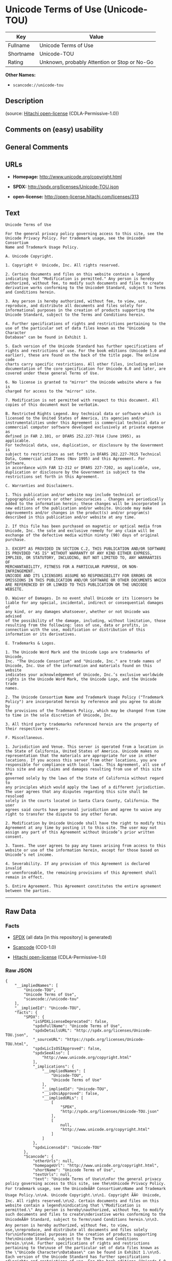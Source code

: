 * Unicode Terms of Use (Unicode-TOU)

| Key         | Value                                          |
|-------------+------------------------------------------------|
| Fullname    | Unicode Terms of Use                           |
| Shortname   | Unicode-TOU                                    |
| Rating      | Unknown, probably Attention or Stop or No-Go   |

*Other Names:*

- =scancode://unicode-tou=

** Description

#+BEGIN_QUOTE
#+END_QUOTE

(source: [[https://github.com/Hitachi/open-license][Hitachi
open-license]] (CDLA-Permissive-1.0))

** Comments on (easy) usability

** General Comments

** URLs

- *Homepage:* http://www.unicode.org/copyright.html

- *SPDX:* http://spdx.org/licenses/Unicode-TOU.json

- *open-license:* http://open-license.hitachi.com/licenses/313

** Text

#+BEGIN_EXAMPLE
  Unicode Terms of Use

  For the general privacy policy governing access to this site, see the
  Unicode Privacy Policy. For trademark usage, see the Unicode® Consortium
  Name and Trademark Usage Policy.

  A. Unicode Copyright.

  1. Copyright ©  Unicode, Inc. All rights reserved.

  2. Certain documents and files on this website contain a legend
  indicating that "Modification is permitted." Any person is hereby
  authorized, without fee, to modify such documents and files to create
  derivative works conforming to the Unicode® Standard, subject to Terms
  and Conditions herein.

  3. Any person is hereby authorized, without fee, to view, use,
  reproduce, and distribute all documents and files solely for
  informational purposes in the creation of products supporting the
  Unicode Standard, subject to the Terms and Conditions herein.

  4. Further specifications of rights and restrictions pertaining to the
  use of the particular set of data files known as the "Unicode Character
  Database" can be found in Exhibit 1.

  5. Each version of the Unicode Standard has further specifications of
  rights and restrictions of use. For the book editions (Unicode 5.0 and
  earlier), these are found on the back of the title page. The online code
  charts carry specific restrictions. All other files, including online
  documentation of the core specification for Unicode 6.0 and later, are
  covered under these general Terms of Use.

  6. No license is granted to "mirror" the Unicode website where a fee is
  charged for access to the "mirror" site.

  7. Modification is not permitted with respect to this document. All
  copies of this document must be verbatim.

  B. Restricted Rights Legend. Any technical data or software which is
  licensed to the United States of America, its agencies and/or
  instrumentalities under this Agreement is commercial technical data or
  commercial computer software developed exclusively at private expense as
  defined in FAR 2.101, or DFARS 252.227-7014 (June 1995), as applicable.
  For technical data, use, duplication, or disclosure by the Government is
  subject to restrictions as set forth in DFARS 202.227-7015 Technical
  Data, Commercial and Items (Nov 1995) and this Agreement. For Software,
  in accordance with FAR 12-212 or DFARS 227-7202, as applicable, use,
  duplication or disclosure by the Government is subject to the
  restrictions set forth in this Agreement.

  C. Warranties and Disclaimers.

  1. This publication and/or website may include technical or
  typographical errors or other inaccuracies . Changes are periodically
  added to the information herein; these changes will be incorporated in
  new editions of the publication and/or website. Unicode may make
  improvements and/or changes in the product(s) and/or program(s)
  described in this publication and/or website at any time.

  2. If this file has been purchased on magnetic or optical media from
  Unicode, Inc. the sole and exclusive remedy for any claim will be
  exchange of the defective media within ninety (90) days of original
  purchase.

  3. EXCEPT AS PROVIDED IN SECTION C.2, THIS PUBLICATION AND/OR SOFTWARE
  IS PROVIDED "AS IS" WITHOUT WARRANTY OF ANY KIND EITHER EXPRESS,
  IMPLIED, OR STATUTORY, INCLUDING, BUT NOT LIMITED TO, ANY WARRANTIES OF
  MERCHANTABILITY, FITNESS FOR A PARTICULAR PURPOSE, OR NON-INFRINGEMENT.
  UNICODE AND ITS LICENSORS ASSUME NO RESPONSIBILITY FOR ERRORS OR
  OMISSIONS IN THIS PUBLICATION AND/OR SOFTWARE OR OTHER DOCUMENTS WHICH
  ARE REFERENCED BY OR LINKED TO THIS PUBLICATION OR THE UNICODE WEBSITE.

  D. Waiver of Damages. In no event shall Unicode or its licensors be
  liable for any special, incidental, indirect or consequential damages of
  any kind, or any damages whatsoever, whether or not Unicode was advised
  of the possibility of the damage, including, without limitation, those
  resulting from the following: loss of use, data or profits, in
  connection with the use, modification or distribution of this
  information or its derivatives.

  E. Trademarks & Logos.

  1. The Unicode Word Mark and the Unicode Logo are trademarks of Unicode,
  Inc. "The Unicode Consortium" and "Unicode, Inc." are trade names of
  Unicode, Inc. Use of the information and materials found on this website
  indicates your acknowledgement of Unicode, Inc.’s exclusive worldwide
  rights in the Unicode Word Mark, the Unicode Logo, and the Unicode trade
  names.

  2. The Unicode Consortium Name and Trademark Usage Policy ("Trademark
  Policy") are incorporated herein by reference and you agree to abide by
  the provisions of the Trademark Policy, which may be changed from time
  to time in the sole discretion of Unicode, Inc.

  3. All third party trademarks referenced herein are the property of
  their respective owners.

  F. Miscellaneous.

  1. Jurisdiction and Venue. This server is operated from a location in
  the State of California, United States of America. Unicode makes no
  representation that the materials are appropriate for use in other
  locations. If you access this server from other locations, you are
  responsible for compliance with local laws. This Agreement, all use of
  this site and any claims and damages resulting from use of this site are
  governed solely by the laws of the State of California without regard to
  any principles which would apply the laws of a different jurisdiction.
  The user agrees that any disputes regarding this site shall be resolved
  solely in the courts located in Santa Clara County, California. The user
  agrees said courts have personal jurisdiction and agree to waive any
  right to transfer the dispute to any other forum.

  2. Modification by Unicode Unicode shall have the right to modify this
  Agreement at any time by posting it to this site. The user may not
  assign any part of this Agreement without Unicode’s prior written
  consent.

  3. Taxes. The user agrees to pay any taxes arising from access to this
  website or use of the information herein, except for those based on
  Unicode’s net income.

  4. Severability. If any provision of this Agreement is declared invalid
  or unenforceable, the remaining provisions of this Agreement shall
  remain in effect.

  5. Entire Agreement. This Agreement constitutes the entire agreement
  between the parties.
#+END_EXAMPLE

--------------

** Raw Data

*** Facts

- [[https://spdx.org/licenses/Unicode-TOU.html][SPDX]] (all data [in
  this repository] is generated)

- [[https://github.com/nexB/scancode-toolkit/blob/develop/src/licensedcode/data/licenses/unicode-tou.yml][Scancode]]
  (CC0-1.0)

- [[https://github.com/Hitachi/open-license][Hitachi open-license]]
  (CDLA-Permissive-1.0)

*** Raw JSON

#+BEGIN_EXAMPLE
  {
      "__impliedNames": [
          "Unicode-TOU",
          "Unicode Terms of Use",
          "scancode://unicode-tou"
      ],
      "__impliedId": "Unicode-TOU",
      "facts": {
          "SPDX": {
              "isSPDXLicenseDeprecated": false,
              "spdxFullName": "Unicode Terms of Use",
              "spdxDetailsURL": "http://spdx.org/licenses/Unicode-TOU.json",
              "_sourceURL": "https://spdx.org/licenses/Unicode-TOU.html",
              "spdxLicIsOSIApproved": false,
              "spdxSeeAlso": [
                  "http://www.unicode.org/copyright.html"
              ],
              "_implications": {
                  "__impliedNames": [
                      "Unicode-TOU",
                      "Unicode Terms of Use"
                  ],
                  "__impliedId": "Unicode-TOU",
                  "__isOsiApproved": false,
                  "__impliedURLs": [
                      [
                          "SPDX",
                          "http://spdx.org/licenses/Unicode-TOU.json"
                      ],
                      [
                          null,
                          "http://www.unicode.org/copyright.html"
                      ]
                  ]
              },
              "spdxLicenseId": "Unicode-TOU"
          },
          "Scancode": {
              "otherUrls": null,
              "homepageUrl": "http://www.unicode.org/copyright.html",
              "shortName": "Unicode Terms of Use",
              "textUrls": null,
              "text": "Unicode Terms of Use\n\nFor the general privacy policy governing access to this site, see the\nUnicode Privacy Policy. For trademark usage, see the UnicodeÃÂ® Consortium\nName and Trademark Usage Policy.\n\nA. Unicode Copyright.\n\n1. Copyright ÃÂ©  Unicode, Inc. All rights reserved.\n\n2. Certain documents and files on this website contain a legend\nindicating that \"Modification is permitted.\" Any person is hereby\nauthorized, without fee, to modify such documents and files to create\nderivative works conforming to the UnicodeÃÂ® Standard, subject to Terms\nand Conditions herein.\n\n3. Any person is hereby authorized, without fee, to view, use,\nreproduce, and distribute all documents and files solely for\ninformational purposes in the creation of products supporting the\nUnicode Standard, subject to the Terms and Conditions herein.\n\n4. Further specifications of rights and restrictions pertaining to the\nuse of the particular set of data files known as the \"Unicode Character\nDatabase\" can be found in Exhibit 1.\n\n5. Each version of the Unicode Standard has further specifications of\nrights and restrictions of use. For the book editions (Unicode 5.0 and\nearlier), these are found on the back of the title page. The online code\ncharts carry specific restrictions. All other files, including online\ndocumentation of the core specification for Unicode 6.0 and later, are\ncovered under these general Terms of Use.\n\n6. No license is granted to \"mirror\" the Unicode website where a fee is\ncharged for access to the \"mirror\" site.\n\n7. Modification is not permitted with respect to this document. All\ncopies of this document must be verbatim.\n\nB. Restricted Rights Legend. Any technical data or software which is\nlicensed to the United States of America, its agencies and/or\ninstrumentalities under this Agreement is commercial technical data or\ncommercial computer software developed exclusively at private expense as\ndefined in FAR 2.101, or DFARS 252.227-7014 (June 1995), as applicable.\nFor technical data, use, duplication, or disclosure by the Government is\nsubject to restrictions as set forth in DFARS 202.227-7015 Technical\nData, Commercial and Items (Nov 1995) and this Agreement. For Software,\nin accordance with FAR 12-212 or DFARS 227-7202, as applicable, use,\nduplication or disclosure by the Government is subject to the\nrestrictions set forth in this Agreement.\n\nC. Warranties and Disclaimers.\n\n1. This publication and/or website may include technical or\ntypographical errors or other inaccuracies . Changes are periodically\nadded to the information herein; these changes will be incorporated in\nnew editions of the publication and/or website. Unicode may make\nimprovements and/or changes in the product(s) and/or program(s)\ndescribed in this publication and/or website at any time.\n\n2. If this file has been purchased on magnetic or optical media from\nUnicode, Inc. the sole and exclusive remedy for any claim will be\nexchange of the defective media within ninety (90) days of original\npurchase.\n\n3. EXCEPT AS PROVIDED IN SECTION C.2, THIS PUBLICATION AND/OR SOFTWARE\nIS PROVIDED \"AS IS\" WITHOUT WARRANTY OF ANY KIND EITHER EXPRESS,\nIMPLIED, OR STATUTORY, INCLUDING, BUT NOT LIMITED TO, ANY WARRANTIES OF\nMERCHANTABILITY, FITNESS FOR A PARTICULAR PURPOSE, OR NON-INFRINGEMENT.\nUNICODE AND ITS LICENSORS ASSUME NO RESPONSIBILITY FOR ERRORS OR\nOMISSIONS IN THIS PUBLICATION AND/OR SOFTWARE OR OTHER DOCUMENTS WHICH\nARE REFERENCED BY OR LINKED TO THIS PUBLICATION OR THE UNICODE WEBSITE.\n\nD. Waiver of Damages. In no event shall Unicode or its licensors be\nliable for any special, incidental, indirect or consequential damages of\nany kind, or any damages whatsoever, whether or not Unicode was advised\nof the possibility of the damage, including, without limitation, those\nresulting from the following: loss of use, data or profits, in\nconnection with the use, modification or distribution of this\ninformation or its derivatives.\n\nE. Trademarks & Logos.\n\n1. The Unicode Word Mark and the Unicode Logo are trademarks of Unicode,\nInc. \"The Unicode Consortium\" and \"Unicode, Inc.\" are trade names of\nUnicode, Inc. Use of the information and materials found on this website\nindicates your acknowledgement of Unicode, Inc.Ã¢ÂÂs exclusive worldwide\nrights in the Unicode Word Mark, the Unicode Logo, and the Unicode trade\nnames.\n\n2. The Unicode Consortium Name and Trademark Usage Policy (\"Trademark\nPolicy\") are incorporated herein by reference and you agree to abide by\nthe provisions of the Trademark Policy, which may be changed from time\nto time in the sole discretion of Unicode, Inc.\n\n3. All third party trademarks referenced herein are the property of\ntheir respective owners.\n\nF. Miscellaneous.\n\n1. Jurisdiction and Venue. This server is operated from a location in\nthe State of California, United States of America. Unicode makes no\nrepresentation that the materials are appropriate for use in other\nlocations. If you access this server from other locations, you are\nresponsible for compliance with local laws. This Agreement, all use of\nthis site and any claims and damages resulting from use of this site are\ngoverned solely by the laws of the State of California without regard to\nany principles which would apply the laws of a different jurisdiction.\nThe user agrees that any disputes regarding this site shall be resolved\nsolely in the courts located in Santa Clara County, California. The user\nagrees said courts have personal jurisdiction and agree to waive any\nright to transfer the dispute to any other forum.\n\n2. Modification by Unicode Unicode shall have the right to modify this\nAgreement at any time by posting it to this site. The user may not\nassign any part of this Agreement without UnicodeÃ¢ÂÂs prior written\nconsent.\n\n3. Taxes. The user agrees to pay any taxes arising from access to this\nwebsite or use of the information herein, except for those based on\nUnicodeÃ¢ÂÂs net income.\n\n4. Severability. If any provision of this Agreement is declared invalid\nor unenforceable, the remaining provisions of this Agreement shall\nremain in effect.\n\n5. Entire Agreement. This Agreement constitutes the entire agreement\nbetween the parties.",
              "category": "Proprietary Free",
              "osiUrl": null,
              "owner": "Unicode Consortium",
              "_sourceURL": "https://github.com/nexB/scancode-toolkit/blob/develop/src/licensedcode/data/licenses/unicode-tou.yml",
              "key": "unicode-tou",
              "name": "Unicode Terms of Use",
              "spdxId": "Unicode-TOU",
              "notes": null,
              "_implications": {
                  "__impliedNames": [
                      "scancode://unicode-tou",
                      "Unicode Terms of Use",
                      "Unicode-TOU"
                  ],
                  "__impliedId": "Unicode-TOU",
                  "__impliedText": "Unicode Terms of Use\n\nFor the general privacy policy governing access to this site, see the\nUnicode Privacy Policy. For trademark usage, see the UnicodeÂ® Consortium\nName and Trademark Usage Policy.\n\nA. Unicode Copyright.\n\n1. Copyright Â©  Unicode, Inc. All rights reserved.\n\n2. Certain documents and files on this website contain a legend\nindicating that \"Modification is permitted.\" Any person is hereby\nauthorized, without fee, to modify such documents and files to create\nderivative works conforming to the UnicodeÂ® Standard, subject to Terms\nand Conditions herein.\n\n3. Any person is hereby authorized, without fee, to view, use,\nreproduce, and distribute all documents and files solely for\ninformational purposes in the creation of products supporting the\nUnicode Standard, subject to the Terms and Conditions herein.\n\n4. Further specifications of rights and restrictions pertaining to the\nuse of the particular set of data files known as the \"Unicode Character\nDatabase\" can be found in Exhibit 1.\n\n5. Each version of the Unicode Standard has further specifications of\nrights and restrictions of use. For the book editions (Unicode 5.0 and\nearlier), these are found on the back of the title page. The online code\ncharts carry specific restrictions. All other files, including online\ndocumentation of the core specification for Unicode 6.0 and later, are\ncovered under these general Terms of Use.\n\n6. No license is granted to \"mirror\" the Unicode website where a fee is\ncharged for access to the \"mirror\" site.\n\n7. Modification is not permitted with respect to this document. All\ncopies of this document must be verbatim.\n\nB. Restricted Rights Legend. Any technical data or software which is\nlicensed to the United States of America, its agencies and/or\ninstrumentalities under this Agreement is commercial technical data or\ncommercial computer software developed exclusively at private expense as\ndefined in FAR 2.101, or DFARS 252.227-7014 (June 1995), as applicable.\nFor technical data, use, duplication, or disclosure by the Government is\nsubject to restrictions as set forth in DFARS 202.227-7015 Technical\nData, Commercial and Items (Nov 1995) and this Agreement. For Software,\nin accordance with FAR 12-212 or DFARS 227-7202, as applicable, use,\nduplication or disclosure by the Government is subject to the\nrestrictions set forth in this Agreement.\n\nC. Warranties and Disclaimers.\n\n1. This publication and/or website may include technical or\ntypographical errors or other inaccuracies . Changes are periodically\nadded to the information herein; these changes will be incorporated in\nnew editions of the publication and/or website. Unicode may make\nimprovements and/or changes in the product(s) and/or program(s)\ndescribed in this publication and/or website at any time.\n\n2. If this file has been purchased on magnetic or optical media from\nUnicode, Inc. the sole and exclusive remedy for any claim will be\nexchange of the defective media within ninety (90) days of original\npurchase.\n\n3. EXCEPT AS PROVIDED IN SECTION C.2, THIS PUBLICATION AND/OR SOFTWARE\nIS PROVIDED \"AS IS\" WITHOUT WARRANTY OF ANY KIND EITHER EXPRESS,\nIMPLIED, OR STATUTORY, INCLUDING, BUT NOT LIMITED TO, ANY WARRANTIES OF\nMERCHANTABILITY, FITNESS FOR A PARTICULAR PURPOSE, OR NON-INFRINGEMENT.\nUNICODE AND ITS LICENSORS ASSUME NO RESPONSIBILITY FOR ERRORS OR\nOMISSIONS IN THIS PUBLICATION AND/OR SOFTWARE OR OTHER DOCUMENTS WHICH\nARE REFERENCED BY OR LINKED TO THIS PUBLICATION OR THE UNICODE WEBSITE.\n\nD. Waiver of Damages. In no event shall Unicode or its licensors be\nliable for any special, incidental, indirect or consequential damages of\nany kind, or any damages whatsoever, whether or not Unicode was advised\nof the possibility of the damage, including, without limitation, those\nresulting from the following: loss of use, data or profits, in\nconnection with the use, modification or distribution of this\ninformation or its derivatives.\n\nE. Trademarks & Logos.\n\n1. The Unicode Word Mark and the Unicode Logo are trademarks of Unicode,\nInc. \"The Unicode Consortium\" and \"Unicode, Inc.\" are trade names of\nUnicode, Inc. Use of the information and materials found on this website\nindicates your acknowledgement of Unicode, Inc.âs exclusive worldwide\nrights in the Unicode Word Mark, the Unicode Logo, and the Unicode trade\nnames.\n\n2. The Unicode Consortium Name and Trademark Usage Policy (\"Trademark\nPolicy\") are incorporated herein by reference and you agree to abide by\nthe provisions of the Trademark Policy, which may be changed from time\nto time in the sole discretion of Unicode, Inc.\n\n3. All third party trademarks referenced herein are the property of\ntheir respective owners.\n\nF. Miscellaneous.\n\n1. Jurisdiction and Venue. This server is operated from a location in\nthe State of California, United States of America. Unicode makes no\nrepresentation that the materials are appropriate for use in other\nlocations. If you access this server from other locations, you are\nresponsible for compliance with local laws. This Agreement, all use of\nthis site and any claims and damages resulting from use of this site are\ngoverned solely by the laws of the State of California without regard to\nany principles which would apply the laws of a different jurisdiction.\nThe user agrees that any disputes regarding this site shall be resolved\nsolely in the courts located in Santa Clara County, California. The user\nagrees said courts have personal jurisdiction and agree to waive any\nright to transfer the dispute to any other forum.\n\n2. Modification by Unicode Unicode shall have the right to modify this\nAgreement at any time by posting it to this site. The user may not\nassign any part of this Agreement without Unicodeâs prior written\nconsent.\n\n3. Taxes. The user agrees to pay any taxes arising from access to this\nwebsite or use of the information herein, except for those based on\nUnicodeâs net income.\n\n4. Severability. If any provision of this Agreement is declared invalid\nor unenforceable, the remaining provisions of this Agreement shall\nremain in effect.\n\n5. Entire Agreement. This Agreement constitutes the entire agreement\nbetween the parties.",
                  "__impliedURLs": [
                      [
                          "Homepage",
                          "http://www.unicode.org/copyright.html"
                      ]
                  ]
              }
          },
          "Hitachi open-license": {
              "_license_uri": "http://open-license.hitachi.com/licenses/313",
              "_license_permissions": [],
              "_license_id": "licenses/313",
              "_sourceURL": "http://open-license.hitachi.com/licenses/313",
              "_license_name": "Unicode Terms of Use",
              "_license_summary": "EXHIBIT 1 of UNICODE, INC. LICENSE AGREEMENT - DATA FILES AND SOFTWARE is registered separately. https://factbook.soft.hitachi.co.jp/production/db/legl_licenses/ 314",
              "_license_content": "Unicode Terms of Use\r\n\r\nFor the general privacy policy governing access to this site, see the Unicode\r\nPrivacy Policy. For trademark usage, see the UnicodeÂ® Consortium Name and\r\nTrademark Usage Policy.\r\n\r\nA. Unicode Copyright.\r\n   1. Copyright Â© 1991-<year> Unicode, Inc. All rights reserved.\r\n\r\n   2. Certain documents and files on this website contain a legend indicating\r\n      that \"Modification is permitted.\" Any person is hereby authorized,\r\n      without fee, to modify such documents and files to create derivative\r\n      works conforming to the UnicodeÂ® Standard, subject to Terms and\r\n      Conditions herein.\r\n\r\n    3. Any person is hereby authorized, without fee, to view, use, reproduce,\r\n       and distribute all documents and files solely for informational\r\n       purposes in the creation of products supporting the Unicode Standard,\r\n       subject to the Terms and Conditions herein.\r\n\r\n    4. Further specifications of rights and restrictions pertaining to the use\r\n       of the particular set of data files known as the \"Unicode Character\r\n       Database\" can be found in Exhibit 1.\r\n\r\n    5. Each version of the Unicode Standard has further specifications of\r\n       rights and restrictions of use. For the book editions (Unicode 5.0 and\r\n       earlier), these are found on the back of the title page. The online\r\n       code charts carry specific restrictions. All other files, including\r\n       online documentation of the core specification for Unicode 6.0 and\r\n       later, are covered under these general Terms of Use.\r\n\r\n    6. No license is granted to \"mirror\" the Unicode website where a fee is\r\n       charged for access to the \"mirror\" site.\r\n\r\n    7. Modification is not permitted with respect to this document. All copies\r\n       of this document must be verbatim.\r\n\r\nB. Restricted Rights Legend. Any technical data or software which is licensed\r\n   to the United States of America, its agencies and/or instrumentalities\r\n   under this Agreement is commercial technical data or commercial computer\r\n   software developed exclusively at private expense as defined in FAR 2.101,\r\n   or DFARS 252.227-7014 (June 1995), as applicable. For technical data, use,\r\n   duplication, or disclosure by the Government is subject to restrictions as\r\n   set forth in DFARS 202.227-7015 Technical Data, Commercial and Items (Nov\r\n   1995) and this Agreement. For Software, in accordance with FAR 12-212 or\r\n   DFARS 227-7202, as applicable, use, duplication or disclosure by the\r\n   Government is subject to the restrictions set forth in this Agreement.\r\n\r\nC. Warranties and Disclaimers.\r\n   1. This publication and/or website may include technical or typographical\r\n      errors or other inaccuracies . Changes are periodically added to the\r\n      information herein; these changes will be incorporated in new editions\r\n      of the publication and/or website. Unicode may make improvements and/or\r\n      changes in the product(s) and/or program(s) described in this\r\n      publication and/or website at any time.\r\n\r\n    2. If this file has been purchased on magnetic or optical media from\r\n       Unicode, Inc. the sole and exclusive remedy for any claim will be\r\n       exchange of the defective media within ninety (90) days of original\r\n       purchase.\r\n\r\n    3. EXCEPT AS PROVIDED IN SECTION C.2, THIS PUBLICATION AND/OR SOFTWARE IS\r\n       PROVIDED \"AS IS\" WITHOUT WARRANTY OF ANY KIND EITHER EXPRESS, IMPLIED,\r\n       OR STATUTORY, INCLUDING, BUT NOT LIMITED TO, ANY WARRANTIES OF\r\n       MERCHANTABILITY, FITNESS FOR A PARTICULAR PURPOSE, OR NON-INFRINGEMENT.\r\n       UNICODE AND ITS LICENSORS ASSUME NO RESPONSIBILITY FOR ERRORS OR\r\n       OMISSIONS IN THIS PUBLICATION AND/OR SOFTWARE OR OTHER DOCUMENTS WHICH\r\n       ARE REFERENCED BY OR LINKED TO THIS PUBLICATION OR THE UNICODE WEBSITE.\r\n\r\nD. Waiver of Damages. In no event shall Unicode or its licensors be liable for\r\n   any special, incidental, indirect or consequential damages of any kind, or\r\n   any damages whatsoever, whether or not Unicode was advised of the\r\n   possibility of the damage, including, without limitation, those resulting\r\n   from the following: loss of use, data or profits, in connection with the\r\n   use, modification or distribution of this information or its derivatives.\r\n\r\nE.Trademarks & Logos.\r\n   1. The Unicode Word Mark and the Unicode Logo are trademarks of Unicode,\r\n      Inc.  âThe Unicode Consortiumâ and âUnicode, Inc.â are trade names of\r\n      Unicode, Inc.  Use of the information and materials found on this\r\n      website indicates your acknowledgement of Unicode, Inc.âs exclusive\r\n      worldwide rights in the Unicode Word Mark, the Unicode Logo, and the\r\n      Unicode trade names.\r\n\r\n   2. The Unicode Consortium Name and Trademark Usage Policy (âTrademark\r\n      Policyâ) are incorporated herein by reference and you agree to abide by\r\n      the provisions of the Trademark Policy, which may be changed from time\r\n      to time in the sole discretion of Unicode, Inc.\r\n\r\n   3. All third party trademarks referenced herein are the property of their\r\n      respective owners.\r\n\r\nMiscellaneous.\r\n   1. Jurisdiction and Venue. This server is operated from a location in the\r\n      State of California, United States of America. Unicode makes no\r\n      representation that the materials are appropriate for use in other\r\n      locations. If you access this server from other locations, you are\r\n      responsible for compliance with local laws. This Agreement, all use of\r\n      this site and any claims and damages resulting from use of this site are\r\n      governed solely by the laws of the State of California without regard to\r\n      any principles which would apply the laws of a different jurisdiction.\r\n      The user agrees that any disputes regarding this site shall be resolved\r\n      solely in the courts located in Santa Clara County, California. The user\r\n      agrees said courts have personal jurisdiction and agree to waive any\r\n      right to transfer the dispute to any other forum.\r\n\r\n   2. Modification by Unicode.  Unicode shall have the right to modify this\r\n      Agreement at any time by posting it to this site. The user may not\r\n      assign any part of this Agreement without Unicodeâs prior written\r\n      consent.\r\n\r\n   3. Taxes. The user agrees to pay any taxes arising from access to this\r\n      website or use of the information herein, except for those based on\r\n      Unicodeâs net income.\r\n\r\n   4. Severability.  If any provision of this Agreement is declared invalid or\r\n      unenforceable, the remaining provisions of this Agreement shall remain\r\n      in effect.\r\n\r\n   5. Entire Agreement. This Agreement constitutes the entire agreement\r\n      between the parties.\r\n\r\nEXHIBIT 1\r\nUNICODE, INC. LICENSE AGREEMENT - DATA FILES AND SOFTWARE\r\n\r\nUnicode Data Files include all data files under the directories\r\nhttp://www.unicode.org/Public/, http://www.unicode.org/reports/, and\r\nhttp://www.unicode.org/cldr/data/. Unicode Data Files do not include PDF\r\nonline code charts under the directory http://www.unicode.org/Public/.\r\nSoftware includes any source code published in the Unicode Standard or under\r\nthe directories http://www.unicode.org/Public/,\r\nhttp://www.unicode.org/reports/, and http://www.unicode.org/cldr/data/.\r\n\r\nNOTICE TO USER: Carefully read the following legal agreement. BY DOWNLOADING,\r\nINSTALLING, COPYING OR OTHERWISE USING UNICODE INC.'S DATA FILES (\"DATA\r\nFILES\"), AND/OR SOFTWARE (\"SOFTWARE\"), YOU UNEQUIVOCALLY ACCEPT, AND AGREE TO\r\nBE BOUND BY, ALL OF THE TERMS AND CONDITIONS OF THIS AGREEMENT. IF YOU DO NOT\r\nAGREE, DO NOT DOWNLOAD, INSTALL, COPY, DISTRIBUTE OR USE THE DATA FILES OR\r\nSOFTWARE.\r\n\r\nCOPYRIGHT AND PERMISSION NOTICE\r\n\r\nCopyright Â© 1991-<year> Unicode, Inc. All rights reserved. Distributed under the\r\nTerms of Use in http://www.unicode.org/copyright.html.\r\n\r\nPermission is hereby granted, free of charge, to any person obtaining a copy\r\nof the Unicode data files and any associated documentation (the \"Data Files\")\r\nor Unicode software and any associated documentation (the \"Software\") to deal\r\nin the Data Files or Software without restriction, including without\r\nlimitation the rights to use, copy, modify, merge, publish, distribute, and/or\r\nsell copies of the Data Files or Software, and to permit persons to whom the\r\nData Files or Software are furnished to do so, provided that (a) the above\r\ncopyright notice(s) and this permission notice appear with all copies of the\r\nData Files or Software, (b) both the above copyright notice(s) and this\r\npermission notice appear in associated documentation, and (c) there is clear\r\nnotice in each modified Data File or in the Software as well as in the\r\ndocumentation associated with the Data File(s) or Software that the data or\r\nsoftware has been modified.\r\n\r\nTHE DATA FILES AND SOFTWARE ARE PROVIDED \"AS IS\", WITHOUT WARRANTY OF ANY\r\nKIND, EXPRESS OR IMPLIED, INCLUDING BUT NOT LIMITED TO THE WARRANTIES OF\r\nMERCHANTABILITY, FITNESS FOR A PARTICULAR PURPOSE AND NONINFRINGEMENT OF THIRD\r\nPARTY RIGHTS. IN NO EVENT SHALL THE COPYRIGHT HOLDER OR HOLDERS INCLUDED IN\r\nTHIS NOTICE BE LIABLE FOR ANY CLAIM, OR ANY SPECIAL INDIRECT OR CONSEQUENTIAL\r\nDAMAGES, OR ANY DAMAGES WHATSOEVER RESULTING FROM LOSS OF USE, DATA OR\r\nPROFITS, WHETHER IN AN ACTION OF CONTRACT, NEGLIGENCE OR OTHER TORTIOUS\r\nACTION, ARISING OUT OF OR IN CONNECTION WITH THE USE OR PERFORMANCE OF THE\r\nDATA FILES OR SOFTWARE.\r\n\r\nExcept as contained in this notice, the name of a copyright holder shall not\r\nbe used in advertising or otherwise to promote the sale, use or other dealings\r\nin these Data Files or Software without prior written authorization of the\r\ncopyright holder.\r\n\r\nUnicode and the Unicode logo are trademarks of Unicode, Inc. in the United\r\nStates and other countries. All third party trademarks referenced herein are\r\nthe property of their respective owners.",
              "_license_notices": [],
              "_license_description": "",
              "_license_baseUri": "http://open-license.hitachi.com/",
              "_license_schemaVersion": "0.1",
              "_implications": {
                  "__impliedNames": [
                      "Unicode Terms of Use"
                  ],
                  "__impliedText": "Unicode Terms of Use\r\n\r\nFor the general privacy policy governing access to this site, see the Unicode\r\nPrivacy Policy. For trademark usage, see the UnicodeÂ® Consortium Name and\r\nTrademark Usage Policy.\r\n\r\nA. Unicode Copyright.\r\n   1. Copyright Â© 1991-<year> Unicode, Inc. All rights reserved.\r\n\r\n   2. Certain documents and files on this website contain a legend indicating\r\n      that \"Modification is permitted.\" Any person is hereby authorized,\r\n      without fee, to modify such documents and files to create derivative\r\n      works conforming to the UnicodeÂ® Standard, subject to Terms and\r\n      Conditions herein.\r\n\r\n    3. Any person is hereby authorized, without fee, to view, use, reproduce,\r\n       and distribute all documents and files solely for informational\r\n       purposes in the creation of products supporting the Unicode Standard,\r\n       subject to the Terms and Conditions herein.\r\n\r\n    4. Further specifications of rights and restrictions pertaining to the use\r\n       of the particular set of data files known as the \"Unicode Character\r\n       Database\" can be found in Exhibit 1.\r\n\r\n    5. Each version of the Unicode Standard has further specifications of\r\n       rights and restrictions of use. For the book editions (Unicode 5.0 and\r\n       earlier), these are found on the back of the title page. The online\r\n       code charts carry specific restrictions. All other files, including\r\n       online documentation of the core specification for Unicode 6.0 and\r\n       later, are covered under these general Terms of Use.\r\n\r\n    6. No license is granted to \"mirror\" the Unicode website where a fee is\r\n       charged for access to the \"mirror\" site.\r\n\r\n    7. Modification is not permitted with respect to this document. All copies\r\n       of this document must be verbatim.\r\n\r\nB. Restricted Rights Legend. Any technical data or software which is licensed\r\n   to the United States of America, its agencies and/or instrumentalities\r\n   under this Agreement is commercial technical data or commercial computer\r\n   software developed exclusively at private expense as defined in FAR 2.101,\r\n   or DFARS 252.227-7014 (June 1995), as applicable. For technical data, use,\r\n   duplication, or disclosure by the Government is subject to restrictions as\r\n   set forth in DFARS 202.227-7015 Technical Data, Commercial and Items (Nov\r\n   1995) and this Agreement. For Software, in accordance with FAR 12-212 or\r\n   DFARS 227-7202, as applicable, use, duplication or disclosure by the\r\n   Government is subject to the restrictions set forth in this Agreement.\r\n\r\nC. Warranties and Disclaimers.\r\n   1. This publication and/or website may include technical or typographical\r\n      errors or other inaccuracies . Changes are periodically added to the\r\n      information herein; these changes will be incorporated in new editions\r\n      of the publication and/or website. Unicode may make improvements and/or\r\n      changes in the product(s) and/or program(s) described in this\r\n      publication and/or website at any time.\r\n\r\n    2. If this file has been purchased on magnetic or optical media from\r\n       Unicode, Inc. the sole and exclusive remedy for any claim will be\r\n       exchange of the defective media within ninety (90) days of original\r\n       purchase.\r\n\r\n    3. EXCEPT AS PROVIDED IN SECTION C.2, THIS PUBLICATION AND/OR SOFTWARE IS\r\n       PROVIDED \"AS IS\" WITHOUT WARRANTY OF ANY KIND EITHER EXPRESS, IMPLIED,\r\n       OR STATUTORY, INCLUDING, BUT NOT LIMITED TO, ANY WARRANTIES OF\r\n       MERCHANTABILITY, FITNESS FOR A PARTICULAR PURPOSE, OR NON-INFRINGEMENT.\r\n       UNICODE AND ITS LICENSORS ASSUME NO RESPONSIBILITY FOR ERRORS OR\r\n       OMISSIONS IN THIS PUBLICATION AND/OR SOFTWARE OR OTHER DOCUMENTS WHICH\r\n       ARE REFERENCED BY OR LINKED TO THIS PUBLICATION OR THE UNICODE WEBSITE.\r\n\r\nD. Waiver of Damages. In no event shall Unicode or its licensors be liable for\r\n   any special, incidental, indirect or consequential damages of any kind, or\r\n   any damages whatsoever, whether or not Unicode was advised of the\r\n   possibility of the damage, including, without limitation, those resulting\r\n   from the following: loss of use, data or profits, in connection with the\r\n   use, modification or distribution of this information or its derivatives.\r\n\r\nE.Trademarks & Logos.\r\n   1. The Unicode Word Mark and the Unicode Logo are trademarks of Unicode,\r\n      Inc.  âThe Unicode Consortiumâ and âUnicode, Inc.â are trade names of\r\n      Unicode, Inc.  Use of the information and materials found on this\r\n      website indicates your acknowledgement of Unicode, Inc.âs exclusive\r\n      worldwide rights in the Unicode Word Mark, the Unicode Logo, and the\r\n      Unicode trade names.\r\n\r\n   2. The Unicode Consortium Name and Trademark Usage Policy (âTrademark\r\n      Policyâ) are incorporated herein by reference and you agree to abide by\r\n      the provisions of the Trademark Policy, which may be changed from time\r\n      to time in the sole discretion of Unicode, Inc.\r\n\r\n   3. All third party trademarks referenced herein are the property of their\r\n      respective owners.\r\n\r\nMiscellaneous.\r\n   1. Jurisdiction and Venue. This server is operated from a location in the\r\n      State of California, United States of America. Unicode makes no\r\n      representation that the materials are appropriate for use in other\r\n      locations. If you access this server from other locations, you are\r\n      responsible for compliance with local laws. This Agreement, all use of\r\n      this site and any claims and damages resulting from use of this site are\r\n      governed solely by the laws of the State of California without regard to\r\n      any principles which would apply the laws of a different jurisdiction.\r\n      The user agrees that any disputes regarding this site shall be resolved\r\n      solely in the courts located in Santa Clara County, California. The user\r\n      agrees said courts have personal jurisdiction and agree to waive any\r\n      right to transfer the dispute to any other forum.\r\n\r\n   2. Modification by Unicode.  Unicode shall have the right to modify this\r\n      Agreement at any time by posting it to this site. The user may not\r\n      assign any part of this Agreement without Unicodeâs prior written\r\n      consent.\r\n\r\n   3. Taxes. The user agrees to pay any taxes arising from access to this\r\n      website or use of the information herein, except for those based on\r\n      Unicodeâs net income.\r\n\r\n   4. Severability.  If any provision of this Agreement is declared invalid or\r\n      unenforceable, the remaining provisions of this Agreement shall remain\r\n      in effect.\r\n\r\n   5. Entire Agreement. This Agreement constitutes the entire agreement\r\n      between the parties.\r\n\r\nEXHIBIT 1\r\nUNICODE, INC. LICENSE AGREEMENT - DATA FILES AND SOFTWARE\r\n\r\nUnicode Data Files include all data files under the directories\r\nhttp://www.unicode.org/Public/, http://www.unicode.org/reports/, and\r\nhttp://www.unicode.org/cldr/data/. Unicode Data Files do not include PDF\r\nonline code charts under the directory http://www.unicode.org/Public/.\r\nSoftware includes any source code published in the Unicode Standard or under\r\nthe directories http://www.unicode.org/Public/,\r\nhttp://www.unicode.org/reports/, and http://www.unicode.org/cldr/data/.\r\n\r\nNOTICE TO USER: Carefully read the following legal agreement. BY DOWNLOADING,\r\nINSTALLING, COPYING OR OTHERWISE USING UNICODE INC.'S DATA FILES (\"DATA\r\nFILES\"), AND/OR SOFTWARE (\"SOFTWARE\"), YOU UNEQUIVOCALLY ACCEPT, AND AGREE TO\r\nBE BOUND BY, ALL OF THE TERMS AND CONDITIONS OF THIS AGREEMENT. IF YOU DO NOT\r\nAGREE, DO NOT DOWNLOAD, INSTALL, COPY, DISTRIBUTE OR USE THE DATA FILES OR\r\nSOFTWARE.\r\n\r\nCOPYRIGHT AND PERMISSION NOTICE\r\n\r\nCopyright Â© 1991-<year> Unicode, Inc. All rights reserved. Distributed under the\r\nTerms of Use in http://www.unicode.org/copyright.html.\r\n\r\nPermission is hereby granted, free of charge, to any person obtaining a copy\r\nof the Unicode data files and any associated documentation (the \"Data Files\")\r\nor Unicode software and any associated documentation (the \"Software\") to deal\r\nin the Data Files or Software without restriction, including without\r\nlimitation the rights to use, copy, modify, merge, publish, distribute, and/or\r\nsell copies of the Data Files or Software, and to permit persons to whom the\r\nData Files or Software are furnished to do so, provided that (a) the above\r\ncopyright notice(s) and this permission notice appear with all copies of the\r\nData Files or Software, (b) both the above copyright notice(s) and this\r\npermission notice appear in associated documentation, and (c) there is clear\r\nnotice in each modified Data File or in the Software as well as in the\r\ndocumentation associated with the Data File(s) or Software that the data or\r\nsoftware has been modified.\r\n\r\nTHE DATA FILES AND SOFTWARE ARE PROVIDED \"AS IS\", WITHOUT WARRANTY OF ANY\r\nKIND, EXPRESS OR IMPLIED, INCLUDING BUT NOT LIMITED TO THE WARRANTIES OF\r\nMERCHANTABILITY, FITNESS FOR A PARTICULAR PURPOSE AND NONINFRINGEMENT OF THIRD\r\nPARTY RIGHTS. IN NO EVENT SHALL THE COPYRIGHT HOLDER OR HOLDERS INCLUDED IN\r\nTHIS NOTICE BE LIABLE FOR ANY CLAIM, OR ANY SPECIAL INDIRECT OR CONSEQUENTIAL\r\nDAMAGES, OR ANY DAMAGES WHATSOEVER RESULTING FROM LOSS OF USE, DATA OR\r\nPROFITS, WHETHER IN AN ACTION OF CONTRACT, NEGLIGENCE OR OTHER TORTIOUS\r\nACTION, ARISING OUT OF OR IN CONNECTION WITH THE USE OR PERFORMANCE OF THE\r\nDATA FILES OR SOFTWARE.\r\n\r\nExcept as contained in this notice, the name of a copyright holder shall not\r\nbe used in advertising or otherwise to promote the sale, use or other dealings\r\nin these Data Files or Software without prior written authorization of the\r\ncopyright holder.\r\n\r\nUnicode and the Unicode logo are trademarks of Unicode, Inc. in the United\r\nStates and other countries. All third party trademarks referenced herein are\r\nthe property of their respective owners.",
                  "__impliedURLs": [
                      [
                          "open-license",
                          "http://open-license.hitachi.com/licenses/313"
                      ]
                  ]
              }
          }
      },
      "__isOsiApproved": false,
      "__impliedText": "Unicode Terms of Use\n\nFor the general privacy policy governing access to this site, see the\nUnicode Privacy Policy. For trademark usage, see the UnicodeÂ® Consortium\nName and Trademark Usage Policy.\n\nA. Unicode Copyright.\n\n1. Copyright Â©  Unicode, Inc. All rights reserved.\n\n2. Certain documents and files on this website contain a legend\nindicating that \"Modification is permitted.\" Any person is hereby\nauthorized, without fee, to modify such documents and files to create\nderivative works conforming to the UnicodeÂ® Standard, subject to Terms\nand Conditions herein.\n\n3. Any person is hereby authorized, without fee, to view, use,\nreproduce, and distribute all documents and files solely for\ninformational purposes in the creation of products supporting the\nUnicode Standard, subject to the Terms and Conditions herein.\n\n4. Further specifications of rights and restrictions pertaining to the\nuse of the particular set of data files known as the \"Unicode Character\nDatabase\" can be found in Exhibit 1.\n\n5. Each version of the Unicode Standard has further specifications of\nrights and restrictions of use. For the book editions (Unicode 5.0 and\nearlier), these are found on the back of the title page. The online code\ncharts carry specific restrictions. All other files, including online\ndocumentation of the core specification for Unicode 6.0 and later, are\ncovered under these general Terms of Use.\n\n6. No license is granted to \"mirror\" the Unicode website where a fee is\ncharged for access to the \"mirror\" site.\n\n7. Modification is not permitted with respect to this document. All\ncopies of this document must be verbatim.\n\nB. Restricted Rights Legend. Any technical data or software which is\nlicensed to the United States of America, its agencies and/or\ninstrumentalities under this Agreement is commercial technical data or\ncommercial computer software developed exclusively at private expense as\ndefined in FAR 2.101, or DFARS 252.227-7014 (June 1995), as applicable.\nFor technical data, use, duplication, or disclosure by the Government is\nsubject to restrictions as set forth in DFARS 202.227-7015 Technical\nData, Commercial and Items (Nov 1995) and this Agreement. For Software,\nin accordance with FAR 12-212 or DFARS 227-7202, as applicable, use,\nduplication or disclosure by the Government is subject to the\nrestrictions set forth in this Agreement.\n\nC. Warranties and Disclaimers.\n\n1. This publication and/or website may include technical or\ntypographical errors or other inaccuracies . Changes are periodically\nadded to the information herein; these changes will be incorporated in\nnew editions of the publication and/or website. Unicode may make\nimprovements and/or changes in the product(s) and/or program(s)\ndescribed in this publication and/or website at any time.\n\n2. If this file has been purchased on magnetic or optical media from\nUnicode, Inc. the sole and exclusive remedy for any claim will be\nexchange of the defective media within ninety (90) days of original\npurchase.\n\n3. EXCEPT AS PROVIDED IN SECTION C.2, THIS PUBLICATION AND/OR SOFTWARE\nIS PROVIDED \"AS IS\" WITHOUT WARRANTY OF ANY KIND EITHER EXPRESS,\nIMPLIED, OR STATUTORY, INCLUDING, BUT NOT LIMITED TO, ANY WARRANTIES OF\nMERCHANTABILITY, FITNESS FOR A PARTICULAR PURPOSE, OR NON-INFRINGEMENT.\nUNICODE AND ITS LICENSORS ASSUME NO RESPONSIBILITY FOR ERRORS OR\nOMISSIONS IN THIS PUBLICATION AND/OR SOFTWARE OR OTHER DOCUMENTS WHICH\nARE REFERENCED BY OR LINKED TO THIS PUBLICATION OR THE UNICODE WEBSITE.\n\nD. Waiver of Damages. In no event shall Unicode or its licensors be\nliable for any special, incidental, indirect or consequential damages of\nany kind, or any damages whatsoever, whether or not Unicode was advised\nof the possibility of the damage, including, without limitation, those\nresulting from the following: loss of use, data or profits, in\nconnection with the use, modification or distribution of this\ninformation or its derivatives.\n\nE. Trademarks & Logos.\n\n1. The Unicode Word Mark and the Unicode Logo are trademarks of Unicode,\nInc. \"The Unicode Consortium\" and \"Unicode, Inc.\" are trade names of\nUnicode, Inc. Use of the information and materials found on this website\nindicates your acknowledgement of Unicode, Inc.âs exclusive worldwide\nrights in the Unicode Word Mark, the Unicode Logo, and the Unicode trade\nnames.\n\n2. The Unicode Consortium Name and Trademark Usage Policy (\"Trademark\nPolicy\") are incorporated herein by reference and you agree to abide by\nthe provisions of the Trademark Policy, which may be changed from time\nto time in the sole discretion of Unicode, Inc.\n\n3. All third party trademarks referenced herein are the property of\ntheir respective owners.\n\nF. Miscellaneous.\n\n1. Jurisdiction and Venue. This server is operated from a location in\nthe State of California, United States of America. Unicode makes no\nrepresentation that the materials are appropriate for use in other\nlocations. If you access this server from other locations, you are\nresponsible for compliance with local laws. This Agreement, all use of\nthis site and any claims and damages resulting from use of this site are\ngoverned solely by the laws of the State of California without regard to\nany principles which would apply the laws of a different jurisdiction.\nThe user agrees that any disputes regarding this site shall be resolved\nsolely in the courts located in Santa Clara County, California. The user\nagrees said courts have personal jurisdiction and agree to waive any\nright to transfer the dispute to any other forum.\n\n2. Modification by Unicode Unicode shall have the right to modify this\nAgreement at any time by posting it to this site. The user may not\nassign any part of this Agreement without Unicodeâs prior written\nconsent.\n\n3. Taxes. The user agrees to pay any taxes arising from access to this\nwebsite or use of the information herein, except for those based on\nUnicodeâs net income.\n\n4. Severability. If any provision of this Agreement is declared invalid\nor unenforceable, the remaining provisions of this Agreement shall\nremain in effect.\n\n5. Entire Agreement. This Agreement constitutes the entire agreement\nbetween the parties.",
      "__impliedURLs": [
          [
              "SPDX",
              "http://spdx.org/licenses/Unicode-TOU.json"
          ],
          [
              null,
              "http://www.unicode.org/copyright.html"
          ],
          [
              "Homepage",
              "http://www.unicode.org/copyright.html"
          ],
          [
              "open-license",
              "http://open-license.hitachi.com/licenses/313"
          ]
      ]
  }
#+END_EXAMPLE

*** Dot Cluster Graph

[[../dot/Unicode-TOU.svg]]